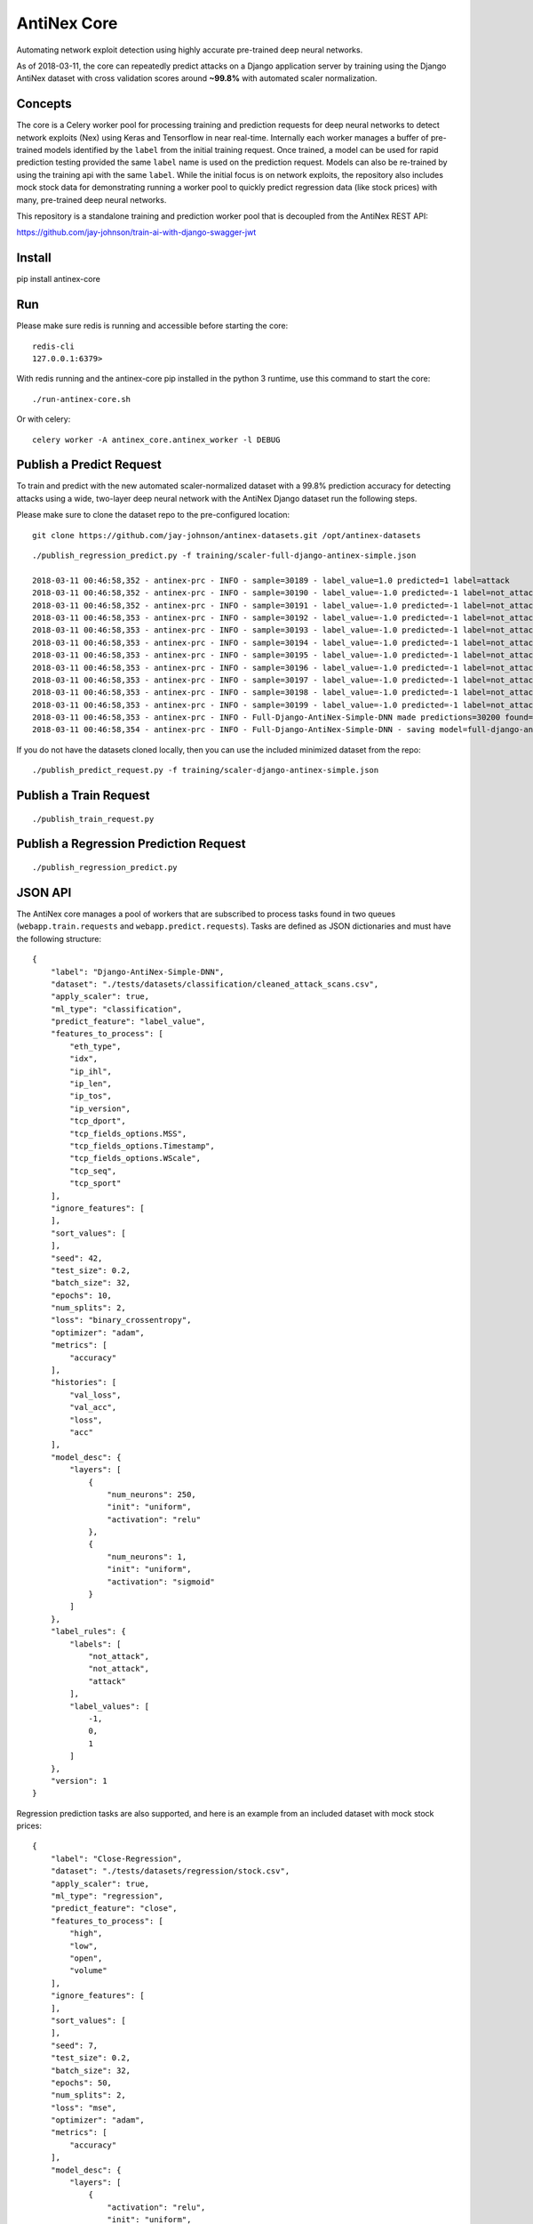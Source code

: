 AntiNex Core
============

Automating network exploit detection using highly accurate pre-trained deep neural networks.

As of 2018-03-11, the core can repeatedly predict attacks on a Django application server by training using the Django AntiNex dataset with cross validation scores around **~99.8%** with automated scaler normalization.

Concepts
--------

The core is a Celery worker pool for processing training and prediction requests for deep neural networks to detect network exploits (Nex) using Keras and Tensorflow in near real-time. Internally each worker manages a buffer of pre-trained models identified by the ``label`` from the initial training request. Once trained, a model can be used for rapid prediction testing provided the same ``label`` name is used on the prediction request. Models can also be re-trained by using the training api with the same ``label``. While the initial focus is on network exploits, the repository also includes mock stock data for demonstrating running a worker pool to quickly predict regression data (like stock prices) with many, pre-trained deep neural networks.

This repository is a standalone training and prediction worker pool that is decoupled from the AntiNex REST API:

https://github.com/jay-johnson/train-ai-with-django-swagger-jwt

Install
-------

pip install antinex-core

Run
---

Please make sure redis is running and accessible before starting the core:

::

    redis-cli 
    127.0.0.1:6379>

With redis running and the antinex-core pip installed in the python 3 runtime, use this command to start the core:

::

    ./run-antinex-core.sh

Or with celery:

::

    celery worker -A antinex_core.antinex_worker -l DEBUG

Publish a Predict Request
-------------------------

To train and predict with the new automated scaler-normalized dataset with a 99.8% prediction accuracy for detecting attacks using a wide, two-layer deep neural network with the AntiNex Django dataset run the following steps.

Please make sure to clone the dataset repo to the pre-configured location:

::

    git clone https://github.com/jay-johnson/antinex-datasets.git /opt/antinex-datasets

::

    ./publish_regression_predict.py -f training/scaler-full-django-antinex-simple.json

    2018-03-11 00:46:58,352 - antinex-prc - INFO - sample=30189 - label_value=1.0 predicted=1 label=attack
    2018-03-11 00:46:58,352 - antinex-prc - INFO - sample=30190 - label_value=-1.0 predicted=-1 label=not_attack
    2018-03-11 00:46:58,352 - antinex-prc - INFO - sample=30191 - label_value=-1.0 predicted=-1 label=not_attack
    2018-03-11 00:46:58,353 - antinex-prc - INFO - sample=30192 - label_value=-1.0 predicted=-1 label=not_attack
    2018-03-11 00:46:58,353 - antinex-prc - INFO - sample=30193 - label_value=-1.0 predicted=-1 label=not_attack
    2018-03-11 00:46:58,353 - antinex-prc - INFO - sample=30194 - label_value=-1.0 predicted=-1 label=not_attack
    2018-03-11 00:46:58,353 - antinex-prc - INFO - sample=30195 - label_value=-1.0 predicted=-1 label=not_attack
    2018-03-11 00:46:58,353 - antinex-prc - INFO - sample=30196 - label_value=-1.0 predicted=-1 label=not_attack
    2018-03-11 00:46:58,353 - antinex-prc - INFO - sample=30197 - label_value=-1.0 predicted=-1 label=not_attack
    2018-03-11 00:46:58,353 - antinex-prc - INFO - sample=30198 - label_value=-1.0 predicted=-1 label=not_attack
    2018-03-11 00:46:58,353 - antinex-prc - INFO - sample=30199 - label_value=-1.0 predicted=-1 label=not_attack
    2018-03-11 00:46:58,353 - antinex-prc - INFO - Full-Django-AntiNex-Simple-DNN made predictions=30200 found=30200 accuracy=99.84271523178808
    2018-03-11 00:46:58,354 - antinex-prc - INFO - Full-Django-AntiNex-Simple-DNN - saving model=full-django-antinex-simple-dnn

If you do not have the datasets cloned locally, then you can use the included minimized dataset from the repo:

::

    ./publish_predict_request.py -f training/scaler-django-antinex-simple.json

Publish a Train Request
-----------------------

::

    ./publish_train_request.py

Publish a Regression Prediction Request
---------------------------------------

::

    ./publish_regression_predict.py

JSON API
--------

The AntiNex core manages a pool of workers that are subscribed to process tasks found in two queues (``webapp.train.requests`` and ``webapp.predict.requests``). Tasks are defined as JSON dictionaries and must have the following structure:

::

    {
        "label": "Django-AntiNex-Simple-DNN",
        "dataset": "./tests/datasets/classification/cleaned_attack_scans.csv",
        "apply_scaler": true,
        "ml_type": "classification",
        "predict_feature": "label_value",
        "features_to_process": [
            "eth_type",
            "idx",
            "ip_ihl",
            "ip_len",
            "ip_tos",
            "ip_version",
            "tcp_dport",
            "tcp_fields_options.MSS",
            "tcp_fields_options.Timestamp",
            "tcp_fields_options.WScale",
            "tcp_seq",
            "tcp_sport"
        ],
        "ignore_features": [
        ],
        "sort_values": [
        ],
        "seed": 42,
        "test_size": 0.2,
        "batch_size": 32,
        "epochs": 10,
        "num_splits": 2,
        "loss": "binary_crossentropy",
        "optimizer": "adam",
        "metrics": [
            "accuracy"
        ],
        "histories": [
            "val_loss",
            "val_acc",
            "loss",
            "acc"
        ],
        "model_desc": {
            "layers": [
                {
                    "num_neurons": 250,
                    "init": "uniform",
                    "activation": "relu"
                },
                {
                    "num_neurons": 1,
                    "init": "uniform",
                    "activation": "sigmoid"
                }
            ]
        },
        "label_rules": {
            "labels": [
                "not_attack",
                "not_attack",
                "attack"
            ],
            "label_values": [
                -1,
                0,
                1
            ]
        },
        "version": 1
    }

Regression prediction tasks are also supported, and here is an example from an included dataset with mock stock prices:

::

    {
        "label": "Close-Regression",
        "dataset": "./tests/datasets/regression/stock.csv",
        "apply_scaler": true,
        "ml_type": "regression",
        "predict_feature": "close",
        "features_to_process": [
            "high",
            "low",
            "open",
            "volume"
        ],
        "ignore_features": [
        ],
        "sort_values": [
        ],
        "seed": 7,
        "test_size": 0.2,
        "batch_size": 32,
        "epochs": 50,
        "num_splits": 2,
        "loss": "mse",
        "optimizer": "adam",
        "metrics": [
            "accuracy"
        ],
        "model_desc": {
            "layers": [
                {
                    "activation": "relu",
                    "init": "uniform",
                    "num_neurons": 200
                },
                {
                    "activation": null,
                    "init": "uniform",
                    "num_neurons": 1
                }
            ]
        }
    }

Development
-----------
::

    virtualenv -p python3 ~/.venvs/antinexcore && source ~/.venvs/antinexcore/bin/activate && pip install -e .

Testing
-------

Run all

::

    python setup.py test

Run a test case

::

    python -m unittest tests.test_train.TestTrain.test_train_antinex_simple_success_retrain

Linting
-------

flake8 .

pycodestyle --exclude=.tox,.eggs

License
-------

Apache 2.0 - Please refer to the LICENSE_ for more details

.. _License: https://github.com/jay-johnson/antinex-core/blob/master/LICENSE
